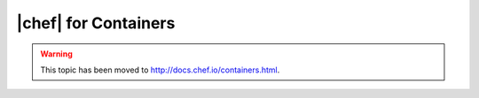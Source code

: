 =====================================================
|chef| for Containers
=====================================================

.. warning:: This topic has been moved to http://docs.chef.io/containers.html.